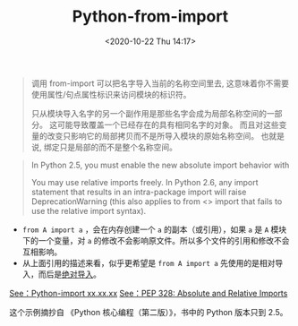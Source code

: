 # -*- eval: (setq org-download-image-dir (concat default-directory "./static/Python-from-import")); -*-
:PROPERTIES:
:ID:       7B5F4FE1-04FD-4AC8-98D9-8F2DC00FAB4A
:END:
#+LATEX_CLASS: my-article
#+DATE: <2020-10-22 Thu 14:17>
#+TITLE: Python-from-import

#+BEGIN_QUOTE
调用 from-import 可以把名字导入当前的名称空间里去, 这意味着你不需要使用属性/句点属性标识来访问模块的标识符。

只从模块导入名字的另一个副作用是那些名字会成为局部名称空间的一部分。
这可能导致覆盖一个已经存在的具有相同名字的对象。
而且对这些变量的改变只影响它的局部拷贝而不是所导入模块的原始名称空间。
也就是说, 绑定只是局部的而不是整个名称空间。
#+END_QUOTE

#+BEGIN_QUOTE
In Python 2.5, you must enable the new absolute import behavior with

#+BEGIN_SRC python :results raw drawer values list :exports no-eval
from __future__ import absolute_import
#+END_SRC

You may use relative imports freely.
In Python 2.6, any import statement that results in an intra-package import will raise DeprecationWarning (this also applies to from <> import that fails to use the relative import syntax).
#+END_QUOTE

- ~from A import a~ ，会在内存创建一个 ~a~ 的副本（或引用），如果 ~a~ 是 ~A~ 模块下的一个变量，对 ~a~ 的修改不会影响原文件。所以多个文件的引用和修改不会互相影响。
- 从上面引用的描述来看，似乎更希望是 ~from A import a~ 先使用的是相对导入，而后是[[id:91B0F184-FB7B-4804-A94E-D19A090A411D][绝对导入]]。

#+BEGIN_SRC python :results raw drawer values list :exports no-eval
# datetime.py
datetime = "My datetime"

# demo.py
from datetime import datetime

print(datetime)
#+END_SRC

#+BEGIN_SRC sh :results raw drawer values list :exports no-eval
~/test:master*? λ python demo.py
My datetime
~/test:master*? λ python3 demo.py
My datetime
~/test:master*? λ rm datetime.py datetime.pyc
~/test:master*? λ python demo.py
<type 'datetime.datetime'>
~/test:master*? λ python3 demo.py
<class 'datetime.datetime'>
#+END_SRC

[[id:509F375C-DC86-408E-B5ED-0938E5926A6E][See：Python-import xx.xx.xx]]
[[id:3ACB6261-EBF4-4846-B8F2-BFC06ADC4833][See：PEP 328: Absolute and Relative Imports]]

这个示例摘抄自 《Python 核心编程（第二版）》，书中的 Python 版本只到 2.5。
#+DOWNLOADED: screenshot @ 2020-10-22 14:18:20
[[file:./static/Python-from-import/2020-10-22_14-18-20_screenshot.jpg]]
